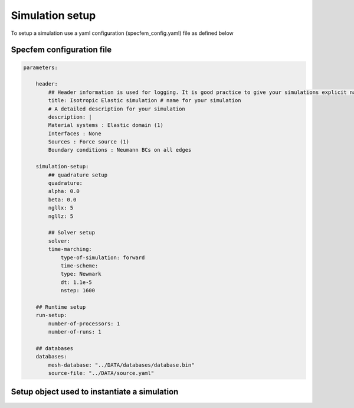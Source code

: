 .. _parameter:

Simulation setup
================

To setup a simulation use a yaml configuration (specfem_config.yaml) file as defined below

Specfem configuration file
--------------------------

.. code-block:: yaml

    parameters:

        header:
            ## Header information is used for logging. It is good practice to give your simulations explicit names
            title: Isotropic Elastic simulation # name for your simulation
            # A detailed description for your simulation
            description: |
            Material systems : Elastic domain (1)
            Interfaces : None
            Sources : Force source (1)
            Boundary conditions : Neumann BCs on all edges

        simulation-setup:
            ## quadrature setup
            quadrature:
            alpha: 0.0
            beta: 0.0
            ngllx: 5
            ngllz: 5

            ## Solver setup
            solver:
            time-marching:
                type-of-simulation: forward
                time-scheme:
                type: Newmark
                dt: 1.1e-5
                nstep: 1600

        ## Runtime setup
        run-setup:
            number-of-processors: 1
            number-of-runs: 1

        ## databases
        databases:
            mesh-database: "../DATA/databases/database.bin"
            source-file: "../DATA/source.yaml"

Setup object used to instantiate a simulation
---------------------------------------------

.. doxygenfile:: parameter_parser/solver/solver.hpp
    :project: SPECFEM KOKKOS IMPLEMENTATION

.. doxygenfile:: parameter_parser/solver/time-marching.hpp
    :project: SPECFEM KOKKOS IMPLEMENTATION

.. doxygenfile:: parameter_parser/database_configuration.hpp
    :project: SPECFEM KOKKOS IMPLEMENTATION

.. doxygenfile:: parameter_parser/header.hpp
    :project: SPECFEM KOKKOS IMPLEMENTATION

.. doxygenfile:: parameter_parser/quadrature.hpp
    :project: SPECFEM KOKKOS IMPLEMENTATION

.. doxygenfile:: parameter_parser/run_setup.hpp
    :project: SPECFEM KOKKOS IMPLEMENTATION

.. doxygenfile:: parameter_parser/seismogram.hpp
    :project: SPECFEM KOKKOS IMPLEMENTATION

.. doxygenfile:: parameter_parser/setup.hpp
    :project: SPECFEM KOKKOS IMPLEMENTATION
